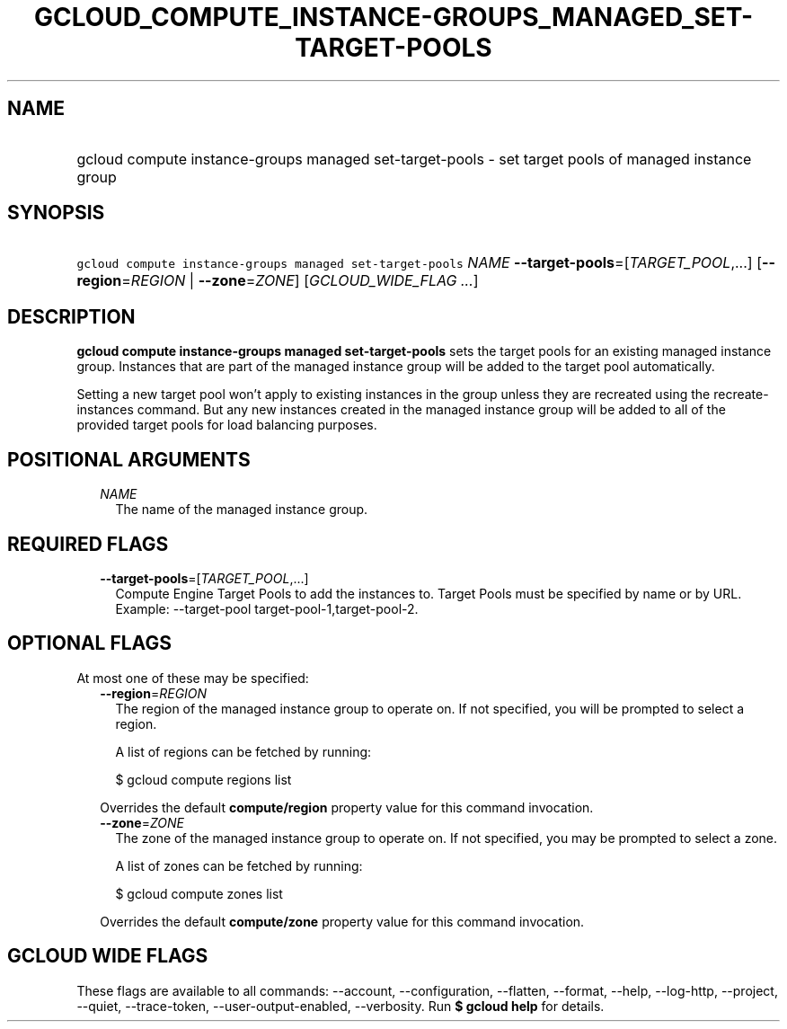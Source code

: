 
.TH "GCLOUD_COMPUTE_INSTANCE\-GROUPS_MANAGED_SET\-TARGET\-POOLS" 1



.SH "NAME"
.HP
gcloud compute instance\-groups managed set\-target\-pools \- set target pools of managed instance group



.SH "SYNOPSIS"
.HP
\f5gcloud compute instance\-groups managed set\-target\-pools\fR \fINAME\fR \fB\-\-target\-pools\fR=[\fITARGET_POOL\fR,...] [\fB\-\-region\fR=\fIREGION\fR\ |\ \fB\-\-zone\fR=\fIZONE\fR] [\fIGCLOUD_WIDE_FLAG\ ...\fR]



.SH "DESCRIPTION"

\fBgcloud compute instance\-groups managed set\-target\-pools\fR sets the target
pools for an existing managed instance group. Instances that are part of the
managed instance group will be added to the target pool automatically.

Setting a new target pool won't apply to existing instances in the group unless
they are recreated using the recreate\-instances command. But any new instances
created in the managed instance group will be added to all of the provided
target pools for load balancing purposes.



.SH "POSITIONAL ARGUMENTS"

.RS 2m
.TP 2m
\fINAME\fR
The name of the managed instance group.


.RE
.sp

.SH "REQUIRED FLAGS"

.RS 2m
.TP 2m
\fB\-\-target\-pools\fR=[\fITARGET_POOL\fR,...]
Compute Engine Target Pools to add the instances to. Target Pools must be
specified by name or by URL. Example: \-\-target\-pool
target\-pool\-1,target\-pool\-2.


.RE
.sp

.SH "OPTIONAL FLAGS"

At most one of these may be specified:

.RS 2m
.TP 2m
\fB\-\-region\fR=\fIREGION\fR
The region of the managed instance group to operate on. If not specified, you
will be prompted to select a region.

A list of regions can be fetched by running:

.RS 2m
$ gcloud compute regions list
.RE

Overrides the default \fBcompute/region\fR property value for this command
invocation.

.TP 2m
\fB\-\-zone\fR=\fIZONE\fR
The zone of the managed instance group to operate on. If not specified, you may
be prompted to select a zone.

A list of zones can be fetched by running:

.RS 2m
$ gcloud compute zones list
.RE

Overrides the default \fBcompute/zone\fR property value for this command
invocation.


.RE
.sp

.SH "GCLOUD WIDE FLAGS"

These flags are available to all commands: \-\-account, \-\-configuration,
\-\-flatten, \-\-format, \-\-help, \-\-log\-http, \-\-project, \-\-quiet,
\-\-trace\-token, \-\-user\-output\-enabled, \-\-verbosity. Run \fB$ gcloud
help\fR for details.
